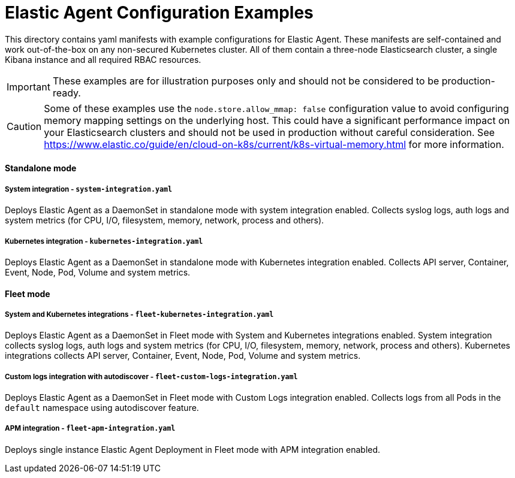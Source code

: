 = Elastic Agent Configuration Examples

This directory contains yaml manifests with example configurations for Elastic Agent. These manifests are self-contained and work out-of-the-box on any non-secured Kubernetes cluster. All of them contain a three-node Elasticsearch cluster, a single Kibana instance and all required RBAC resources.

IMPORTANT: These examples are for illustration purposes only and should not be considered to be production-ready.

CAUTION: Some of these examples use the `node.store.allow_mmap: false` configuration value to avoid configuring memory mapping settings on the underlying host. This could have a significant performance impact on your Elasticsearch clusters and should not be used in production without careful consideration. See https://www.elastic.co/guide/en/cloud-on-k8s/current/k8s-virtual-memory.html for more information.

==== Standalone mode

===== System integration - `system-integration.yaml`

Deploys Elastic Agent as a DaemonSet in standalone mode with system integration enabled. Collects syslog logs, auth logs and system metrics (for CPU, I/O, filesystem, memory, network, process and others).

===== Kubernetes integration - `kubernetes-integration.yaml`

Deploys Elastic Agent as a DaemonSet in standalone mode with Kubernetes integration enabled. Collects API server, Container, Event, Node, Pod, Volume and system metrics.

==== Fleet mode

===== System and Kubernetes integrations - `fleet-kubernetes-integration.yaml`

Deploys Elastic Agent as a DaemonSet in Fleet mode with System and Kubernetes integrations enabled. System integration collects syslog logs, auth logs and system metrics (for CPU, I/O, filesystem, memory, network, process and others). Kubernetes integrations collects API server, Container, Event, Node, Pod, Volume and system metrics.

===== Custom logs integration with autodiscover - `fleet-custom-logs-integration.yaml`

Deploys Elastic Agent as a DaemonSet in Fleet mode with Custom Logs integration enabled. Collects logs from all Pods in the `default` namespace using autodiscover feature.

===== APM integration - `fleet-apm-integration.yaml`

Deploys single instance Elastic Agent Deployment in Fleet mode with APM integration enabled.
